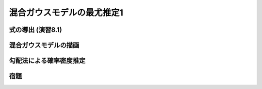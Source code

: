 ===========================
混合ガウスモデルの最尤推定1
===========================

式の導出 (演習8.1)
==================


混合ガウスモデルの描画
======================


勾配法による確率密度推定
========================


宿題
====


